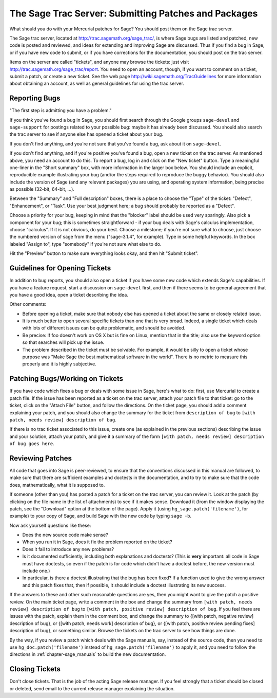 .. _chapter-trac:

======================================================
The Sage Trac Server: Submitting Patches and Packages
======================================================

What should you do with your Mercurial patches for Sage? You should
post them on the Sage trac server.

The Sage trac server, located at
http://trac.sagemath.org/sage_trac/, is where Sage bugs are listed
and patched, new code is posted and reviewed, and ideas for
extending and improving Sage are discussed. Thus if you find a bug
in Sage, or if you have new code to submit, or if you have
corrections for the documentation, you should post on the trac
server.

Items on the server are called "tickets", and anyone may browse the
tickets: just visit http://trac.sagemath.org/sage_trac/report. You
need to open an account, though, if you want to comment on a
ticket, submit a patch, or create a new ticket. See the web page
http://wiki.sagemath.org/TracGuidelines for more information about
obtaining an account, as well as general guidelines for using the
trac server.

Reporting Bugs
==============

"The first step is admitting you have a problem."

If you think you've found a bug in Sage, you should first search
through the Google groups ``sage-devel`` and
``sage-support`` for postings related to your possible bug:
maybe it has already been discussed. You should also search the
trac server to see if anyone else has opened a ticket about your
bug.

If you don't find anything, and you're not sure that you've found a
bug, ask about it on ``sage-devel``.

If you don't find anything, and if you're positive you've found a
bug, open a new ticket on the trac server. As mentioned above, you
need an account to do this. To report a bug, log in and click on
the "New ticket" button. Type a meaningful one-liner in the
"Short summary" box, with more information in the larger box below.
You should include an explicit, reproducible example illustrating
your bug (and/or the steps required to reproduce the buggy
behavior). You should also include the version of Sage (and any
relevant packages) you are using, and operating system information,
being precise as possible (32-bit, 64-bit, ...).

Between the "Summary" and "Full description" boxes, there is a
place to choose the "Type" of the ticket: "Defect", "Enhancement",
or "Task". Use your best judgment here; a bug should probably be
reported as a "Defect".

Choose a priority for your bug, keeping in mind that the "blocker"
label should be used very sparingly. Also pick a component for your
bug; this is sometimes straightforward - if your bug deals with
Sage's calculus implementation, choose "calculus". If it is not
obvious, do your best. Choose a milestone; if you're not sure what
to choose, just choose the numbered version of sage from the menu
("sage-3.1.4", for example). Type in some helpful keywords. In the
box labeled "Assign to", type "somebody" if you're not sure what
else to do.

Hit the "Preview" button to make sure everything looks okay, and
then hit "Submit ticket".

Guidelines for Opening Tickets
==============================

In addition to bug reports, you should also open a ticket if you
have some new code which extends Sage's capabilities. If you have a
feature request, start a discussion on ``sage-devel`` first,
and then if there seems to be general agreement that you have a
good idea, open a ticket describing the idea.

Other comments:


-  Before opening a ticket, make sure that nobody else has opened a
   ticket about the same or closely related issue.

-  It is much better to open several specific tickets than one that
   is very broad. Indeed, a single ticket which deals with lots of
   different issues can be quite problematic, and should be avoided.

-  Be precise: If foo doesn't work on OS X but is fine on Linux,
   mention that in the title; also use the keyword option so that
   searches will pick up the issue.

-  The problem described in the ticket must be solvable. For
   example, it would be silly to open a ticket whose purpose was
   "Make Sage the best mathematical software in the world". There is
   no metric to measure this properly and it is highly subjective.


Patching Bugs/Working on Tickets
================================

If you have code which fixes a bug or deals with some issue in
Sage, here's what to do: first, use Mercurial to create a patch
file. If the issue has been reported as a ticket on the trac
server, attach your patch file to that ticket: go to the ticket,
click on the "Attach File" button, and follow the directions. On
the ticket page, you should add a comment explaining your patch,
and you should also change the summary for the ticket from
``description of bug`` to
``[with patch, needs review] description of bug``.

If there is no trac ticket associated to this issue, create one (as
explained in the previous sections) describing the issue and your
solution, attach your patch, and give it a summary of the form
``[with patch, needs review] description of bug goes here``.

Reviewing Patches
=================

All code that goes into Sage is peer-reviewed, to ensure that the
conventions discussed in this manual are followed, to make sure
that there are sufficient examples and doctests in the
documentation, and to try to make sure that the code does,
mathematically, what it is supposed to.

If someone (other than you) has posted a patch for a ticket on the
trac server, you can review it. Look at the patch (by clicking on
the file name in the list of attachments) to see if it makes sense.
Download it (from the window displaying the patch, see the
"Download" option at the bottom of the page). Apply it (using
``hg_sage.patch('filename')``, for example) to your copy of
Sage, and build Sage with the new code by typing
``sage -b``.

Now ask yourself questions like these:


-  Does the new source code make sense?

-  When you run it in Sage, does it fix the problem reported on the
   ticket?

-  Does it fail to introduce any new problems?

-  Is it documented sufficiently, including both explanations and
   doctests? (This is **very** important: all code in Sage must have
   doctests, so even if the patch is for code which didn't have a
   doctest before, the new version must include one.)

-  In particular, is there a doctest illustrating that the bug has
   been fixed? If a function used to give the wrong answer and this
   patch fixes that, then if possible, it should include a doctest
   illustrating its new success.


If the answers to these and other such reasonable questions are
yes, then you might want to give the patch a positive review. On
the main ticket page, write a comment in the box and change the
summary from ``[with patch, needs review] description of bug`` to
``[with patch, positive review] description of bug``. If you feel
there are issues with the patch, explain them in the comment box,
and change the summary to
{[with patch, negative review]
description of bug}, or
{[with patch, needs work]
description of bug}, or
{[with patch, positive review pending fixes]
description of bug},
or something similar. Browse the tickets on the trac server to see
how things are done.

By the way, if you review a patch which deals with the Sage
manuals, say, instead of the source code, then you need to use
``hg_doc.patch('filename')`` instead of
``hg_sage.patch('filename')`` to apply it, and you need to
follow the directions in :ref:`chapter-sage_manuals` to build the new
documentation.

Closing Tickets
===============

Don't close tickets. That is the job of the acting Sage release
manager. If you feel strongly that a ticket should be closed or
deleted, send email to the current release manager explaining the
situation.